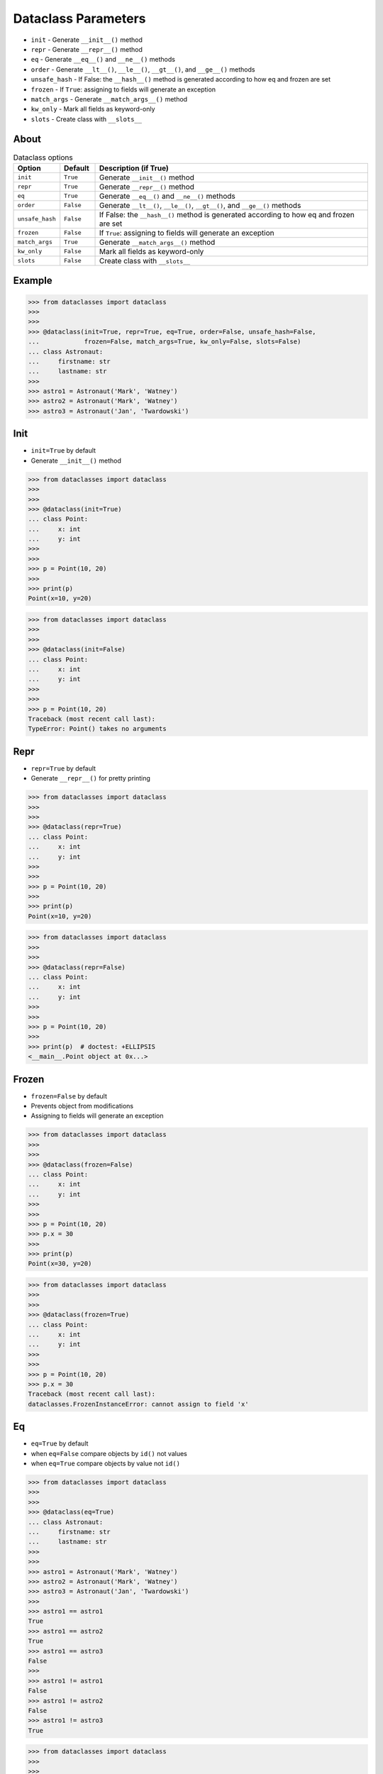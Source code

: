 Dataclass Parameters
====================
* ``init`` - Generate ``__init__()`` method
* ``repr`` - Generate ``__repr__()`` method
* ``eq`` - Generate ``__eq__()`` and ``__ne__()`` methods
* ``order`` - Generate ``__lt__()``, ``__le__()``, ``__gt__()``, and ``__ge__()`` methods
* ``unsafe_hash`` - If False: the ``__hash__()`` method is generated according to how eq and frozen are set
* ``frozen`` - If ``True``: assigning to fields will generate an exception
* ``match_args`` - Generate ``__match_args__()`` method
* ``kw_only`` - Mark all fields as keyword-only
* ``slots`` - Create class with ``__slots__``


About
-----
.. csv-table:: Dataclass options
    :header: "Option", "Default", "Description (if True)"
    :widths: 10, 10, 80

    ``init``,         ``True``,   "Generate ``__init__()`` method"
    ``repr``,         ``True``,   "Generate ``__repr__()`` method"
    ``eq``,           ``True``,   "Generate ``__eq__()`` and ``__ne__()`` methods"
    ``order``,        ``False``,  "Generate ``__lt__()``, ``__le__()``, ``__gt__()``, and ``__ge__()`` methods"
    ``unsafe_hash``,  ``False``,  "If False: the ``__hash__()`` method is generated according to how eq and frozen are set"
    ``frozen``,       ``False``,  "If ``True``: assigning to fields will generate an exception"
    ``match_args``,   ``True``,   "Generate ``__match_args__()`` method"
    ``kw_only``,      ``False``,  "Mark all fields as keyword-only"
    ``slots``,        ``False``,  "Create class with ``__slots__``"


Example
-------
>>> from dataclasses import dataclass
>>>
>>>
>>> @dataclass(init=True, repr=True, eq=True, order=False, unsafe_hash=False,
...            frozen=False, match_args=True, kw_only=False, slots=False)
... class Astronaut:
...     firstname: str
...     lastname: str
>>>
>>> astro1 = Astronaut('Mark', 'Watney')
>>> astro2 = Astronaut('Mark', 'Watney')
>>> astro3 = Astronaut('Jan', 'Twardowski')


Init
----
* ``init=True`` by default
* Generate ``__init__()`` method

>>> from dataclasses import dataclass
>>>
>>>
>>> @dataclass(init=True)
... class Point:
...     x: int
...     y: int
>>>
>>>
>>> p = Point(10, 20)
>>>
>>> print(p)
Point(x=10, y=20)

>>> from dataclasses import dataclass
>>>
>>>
>>> @dataclass(init=False)
... class Point:
...     x: int
...     y: int
>>>
>>>
>>> p = Point(10, 20)
Traceback (most recent call last):
TypeError: Point() takes no arguments


Repr
----
* ``repr=True`` by default
* Generate ``__repr__()`` for pretty printing

>>> from dataclasses import dataclass
>>>
>>>
>>> @dataclass(repr=True)
... class Point:
...     x: int
...     y: int
>>>
>>>
>>> p = Point(10, 20)
>>>
>>> print(p)
Point(x=10, y=20)

>>> from dataclasses import dataclass
>>>
>>>
>>> @dataclass(repr=False)
... class Point:
...     x: int
...     y: int
>>>
>>>
>>> p = Point(10, 20)
>>>
>>> print(p)  # doctest: +ELLIPSIS
<__main__.Point object at 0x...>


Frozen
------
* ``frozen=False`` by default
* Prevents object from modifications
* Assigning to fields will generate an exception

>>> from dataclasses import dataclass
>>>
>>>
>>> @dataclass(frozen=False)
... class Point:
...     x: int
...     y: int
>>>
>>>
>>> p = Point(10, 20)
>>> p.x = 30
>>>
>>> print(p)
Point(x=30, y=20)

>>> from dataclasses import dataclass
>>>
>>>
>>> @dataclass(frozen=True)
... class Point:
...     x: int
...     y: int
>>>
>>>
>>> p = Point(10, 20)
>>> p.x = 30
Traceback (most recent call last):
dataclasses.FrozenInstanceError: cannot assign to field 'x'


Eq
--
* ``eq=True`` by default
* when ``eq=False`` compare objects by ``id()`` not values
* when ``eq=True`` compare objects by value not ``id()``

>>> from dataclasses import dataclass
>>>
>>>
>>> @dataclass(eq=True)
... class Astronaut:
...     firstname: str
...     lastname: str
>>>
>>>
>>> astro1 = Astronaut('Mark', 'Watney')
>>> astro2 = Astronaut('Mark', 'Watney')
>>> astro3 = Astronaut('Jan', 'Twardowski')
>>>
>>> astro1 == astro1
True
>>> astro1 == astro2
True
>>> astro1 == astro3
False
>>>
>>> astro1 != astro1
False
>>> astro1 != astro2
False
>>> astro1 != astro3
True

>>> from dataclasses import dataclass
>>>
>>>
>>> @dataclass(eq=False)
... class Astronaut:
...     firstname: str
...     lastname: str
>>>
>>>
>>> astro1 = Astronaut('Mark', 'Watney')
>>> astro2 = Astronaut('Mark', 'Watney')
>>> astro3 = Astronaut('Jan', 'Twardowski')
>>>
>>> astro1 == astro1
True
>>> astro1 == astro2
False
>>> astro1 == astro3
False
>>>
>>> astro1 != astro1
False
>>> astro1 != astro2
True
>>> astro1 != astro3
True

Hash
----
* ``hash=False`` by default
* the ``__hash__()`` method is generated according to how eq and frozen are set


Order
-----
* ``order=False`` by default
* Generate ``__lt__()``, ``__le__()``, ``__gt__()``, and ``__ge__()`` methods


Match_args
----------
* ``match_args=True`` by default
* Since Python 3.10

If true, the __match_args__ tuple will be created from the list of parameters
to the generated __init__() method (even if __init__() is not generated, see
above). If false, or if __match_args__ is already defined in the class, then
__match_args__ will not be generated.
New in version 3.10.


Kw_only
----------
* ``kw_only=False`` by default
* Mark all fields as keyword-only
* Since Python 3.10

If true, then all fields will be marked as keyword-only. If a field is marked
as keyword-only, then the only affect is that the __init__() parameter
generated from a keyword-only field must be specified with a keyword when
__init__() is called. There is no effect on any other aspect of dataclasses.


Slots
-----
* ``slots=False`` by default
* Create class with ``__slots__``
* Since Python 3.10

If true, __slots__ attribute will be generated and new class will be returned
instead of the original one. If __slots__ is already defined in the class,
then TypeError is raised.

>>> @dataclass(slots=True)
... class Astronaut:
...     firstname: str
...     lastname: str
...     __slots__ = ('firstname', 'lastname')
...
...     def say_hello(self):
...         return f'Hello {self.firstname} {self.lastname}'
...
Traceback (most recent call last):
TypeError: Astronaut already specifies __slots__

>>> @dataclass(slots=True)
... class Astronaut:
...     firstname: str
...     lastname: str
...
...     def say_hello(self):
...         return f'Hello {self.firstname} {self.lastname}'
>>>
>>> vars(Astronaut)  # doctest: +NORMALIZE_WHITESPACE +ELLIPSIS
mappingproxy({'__module__': '__main__',
              '__annotations__': {'firstname': <class 'str'>, 'lastname': <class 'str'>},
              'say_hello': <function Astronaut.say_hello at 0x...>,
              '__weakref__': <attribute '__weakref__' of 'Astronaut' objects>,
              '__doc__': 'Astronaut(firstname: str, lastname: str)',
              '__dataclass_params__': _DataclassParams(init=True,repr=True,eq=True,order=False,unsafe_hash=False,frozen=False),
              '__dataclass_fields__': {'firstname': Field(name='firstname',type=<class 'str'>,default=<dataclasses._MISSING_TYPE object at 0x...>,default_factory=<dataclasses._MISSING_TYPE object at 0x...>,init=True,repr=True,hash=None,compare=True,metadata=mappingproxy({}),kw_only=False,_field_type=_FIELD),
               'lastname': Field(name='lastname',type=<class 'str'>,default=<dataclasses._MISSING_TYPE object at 0x...>,default_factory=<dataclasses._MISSING_TYPE object at 0x...>,init=True,repr=True,hash=None,compare=True,metadata=mappingproxy({}),kw_only=False,_field_type=_FIELD)},
              '__init__': <function Astronaut.__init__ at 0x...>,
              '__repr__': <function Astronaut.__repr__ at 0x...>,
              '__eq__': <function Astronaut.__eq__ at 0x...>,
              '__hash__': None,
              '__match_args__': ('firstname', 'lastname'),
              '__slots__': ('firstname', 'lastname'),
              'firstname': <member 'firstname' of 'Astronaut' objects>,
              'lastname': <member 'lastname' of 'Astronaut' objects>})
>>>
>>> a = Astronaut('Mark', 'Watney')
>>>
>>> a
Astronaut(firstname='Mark', lastname='Watney')
>>>
>>> vars(a)
Traceback (most recent call last):
TypeError: vars() argument must have __dict__ attribute
>>>
>>> a.__slots__
('firstname', 'lastname')
>>>
>>> {attrname: getattr(a, attrname) for attrname in a.__slots__}
{'firstname': 'Mark', 'lastname': 'Watney'}
